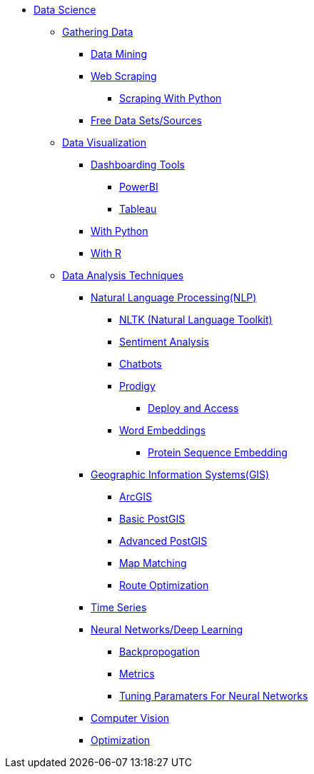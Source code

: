 * xref:intro-to-ds/intro-to-data-science.adoc[Data Science]
** xref:gather-data/introduction-gather-data.adoc[Gathering Data]
*** xref:gather-data/data-mining.adoc[Data Mining]
*** xref:gather-data/web-scraping.adoc[Web Scraping]
**** https://the-examples-book.com/programming-languages/python/python-scraping[Scraping With Python]
*** xref:gather-data/free-data-sets.adoc[Free Data Sets/Sources]

** xref:data-visualization/introduction-data-visualization.adoc[Data Visualization]
*** xref:data-visualization/dashboarding-tools.adoc[Dashboarding Tools]
**** xref:data-visualization/powerbi.adoc[PowerBI]
**** xref:data-visualization/tableau.adoc[Tableau]
*** xref:data-visualization/data-vis-python.adoc[With Python]
*** xref:data-visualization/data-vis-r.adoc[With R]

** xref:data-analysis/introduction-data-analysis-techniques.adoc[Data Analysis Techniques]
*** xref:data-analysis/nlp/introduction-nlp.adoc[Natural Language Processing(NLP)]
**** xref:data-analysis/nlp/nltk.adoc[NLTK (Natural Language Toolkit)]
**** xref:data-analysis/nlp/sentiment-analysis.adoc[Sentiment Analysis]
**** xref:data-analysis/nlp/chatbot.adoc[Chatbots]
**** xref:data-analysis/nlp/prodigy.adoc[Prodigy]
***** xref:data-analysis/nlp/deploy-and-access.adoc[Deploy and Access]
**** xref:data-analysis/nlp/word-embeddings.adoc[Word Embeddings]
***** xref:data-analysis/nlp/protein-sequence-embedding.adoc[Protein Sequence Embedding]
*** xref:data-analysis/gis/introduction-gis.adoc[Geographic Information Systems(GIS)]
**** xref:data-analysis/gis/arc-gis.adoc[ArcGIS]
**** xref:data-analysis/gis/basic-postgis.adoc[Basic PostGIS]
**** xref:data-analysis/gis/advanced-postgis.adoc[Advanced PostGIS]
**** xref:data-analysis/gis/map-matching.adoc[Map Matching]
**** xref:data-analysis/gis/route-optimization.adoc[Route Optimization]
*** xref:data-analysis/time-series.adoc[Time Series]
*** xref:data-analysis/nndl/neural-network-deep-learning.adoc[Neural Networks/Deep Learning]
**** xref:data-analysis/nndl/backpropogation.adoc[Backpropogation]
**** xref:data-analysis/nndl/metrics.adoc[Metrics]
**** xref:data-analysis/nndl/tuning-parameters.adoc[Tuning Paramaters For Neural Networks]

*** xref:data-analysis/computer-vision.adoc[Computer Vision]

*** xref:data-analysis/optimization.adoc[Optimization]
//** xref:data-modeling-process/introduction-data-modeling-process.adoc[Data Modeling Process]
//*** xref:data-modeling-process/wrangling.adoc[Data Wrangling]
//*** xref:data-modeling-process/eda.adoc[Exploratory Data Analysis]
//*** xref:data-modeling-process/preprocessing.adoc[Preprocessing]
//*** xref:data-modeling-process/data-modeling.adoc[Data Modeling]
//*** xref:data-modeling-process/model-deployment.adoc[Model Deployment]

